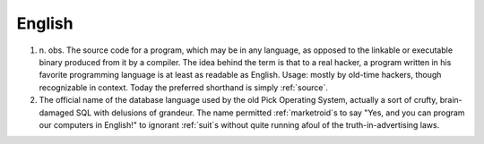 .. _English:

============================================================
English
============================================================

1. n\.
   obs.
   The source code for a program, which may be in any language, as opposed to the linkable or executable binary produced from it by a compiler.
   The idea behind the term is that to a real hacker, a program written in his favorite programming language is at least as readable as English.
   Usage: mostly by old-time hackers, though recognizable in context.
   Today the preferred shorthand is simply :ref:`source`\.

2.
   The official name of the database language used by the old Pick Operating System, actually a sort of crufty, brain-damaged SQL with delusions of grandeur.
   The name permitted :ref:`marketroid`\s to say "Yes, and you can program our computers in English!"
   to ignorant :ref:`suit`\s without quite running afoul of the truth-in-advertising laws.


